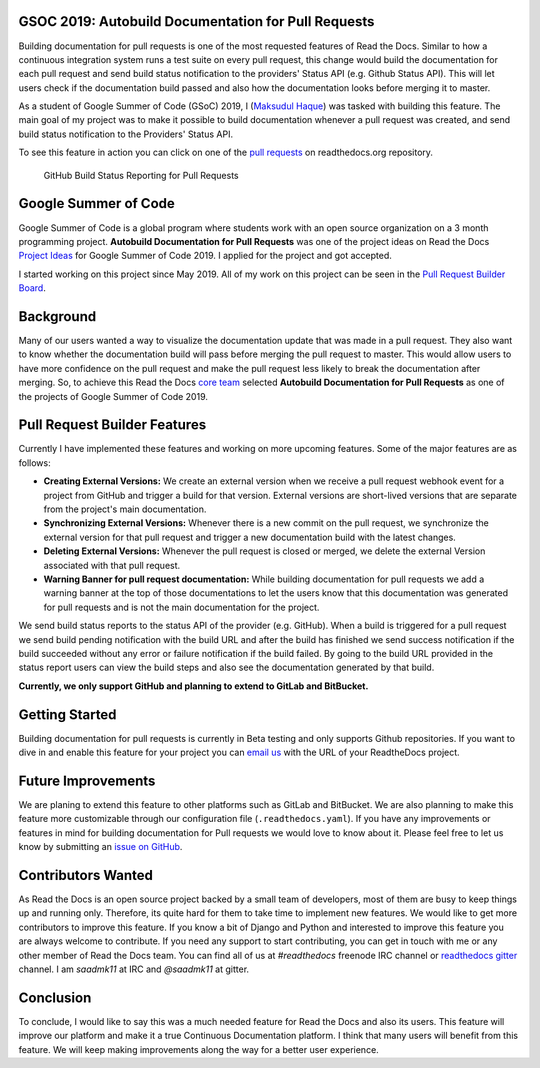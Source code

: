 .. post:: Aug 14, 2019
   :tags: gsoc, pr-builder, continuous-documentation, feature
   :author: Saadmk11
   :location: DHA

GSOC 2019: Autobuild Documentation for Pull Requests
===================================================

Building documentation for pull requests is one of the most requested features of Read the Docs.
Similar to how a continuous integration system runs a test suite on every pull request,
this change would build the documentation for each pull request
and send build status notification to the providers' Status API (e.g. Github Status API).
This will let users check if the documentation build passed
and also how the documentation looks before merging it to master.

As a student of Google Summer of Code (GSoC) 2019, I (`Maksudul Haque`_) was tasked with building this feature.
The main goal of my project was to make it possible to build documentation whenever a pull request was created,
and send build status notification to the Providers' Status API.

To see this feature in action you can click on one of the `pull requests`_ on readthedocs.org repository.

.. figure:: img/github-build-status-reporting.gif
    :alt: GitHub Build Status Reporting for Pull Requests.
    :width: 70%

    GitHub Build Status Reporting for Pull Requests

Google Summer of Code
=====================

Google Summer of Code is a global program where students work with an open source organization
on a 3 month programming project. **Autobuild Documentation for Pull Requests** was one of the project ideas on
Read the Docs `Project Ideas`_ for Google Summer of Code 2019. I applied for the project and got accepted.

I started working on this project since May 2019.
All of my work on this project can be seen in the `Pull Request Builder Board`_.

Background
==========

Many of our users wanted a way to visualize the documentation update that was made in a pull request.
They also want to know whether the documentation build will pass before merging the pull request to master.
This would allow users to have more confidence on the pull request
and make the pull request less likely to break the documentation after merging.
So, to achieve this Read the Docs `core team`_ selected **Autobuild Documentation for Pull Requests**
as one of the projects of Google Summer of Code 2019.

Pull Request Builder Features
=============================

Currently I have implemented these features and working on more upcoming features.
Some of the major features are as follows:

- **Creating External Versions:** We create an external version when we receive a pull request
  webhook event for a project from GitHub and trigger a build for that version.
  External versions are short-lived versions that are separate from the project's main documentation.

- **Synchronizing External Versions:** Whenever there is a new commit on the pull request,
  we synchronize the external version for that pull request and trigger a new documentation build with the latest changes.

- **Deleting External Versions:** Whenever the pull request is closed or merged,
  we delete the external Version associated with that pull request.

- **Warning Banner for pull request documentation:** While building documentation for pull requests
  we add a warning banner at the top of those documentations to let the users know that
  this documentation was generated for pull requests and is not the main documentation for the project.

We send build status reports to the status API of the provider (e.g. GitHub).
When a build is triggered for a pull request we send build pending notification with the build URL
and after the build has finished we send success notification if the build succeeded without any error
or failure notification if the build failed.
By going to the build URL provided in the status report users can view the build steps
and also see the documentation generated by that build.

**Currently, we only support GitHub and planning to extend to GitLab and BitBucket.**

Getting Started
===============

Building documentation for pull requests is currently in Beta testing and only supports Github repositories.
If you want to dive in and enable this feature for your project you can `email us <mailto:support@readthedocs.org>`_
with the URL of your ReadtheDocs project.

Future Improvements
===================

We are planing to extend this feature to other platforms such as GitLab and BitBucket.
We are also planning to make this feature more customizable through our configuration file (``.readthedocs.yaml``).
If you have any improvements or features in mind for building documentation for Pull requests we would love to know about it.
Please feel free to let us know by submitting an `issue on GitHub`_.


Contributors Wanted
===================

As Read the Docs is an open source project backed by a small team of developers,
most of them are busy to keep things up and running only. Therefore, its quite
hard for them to take time to implement new features. We would like to get more contributors
to improve this feature. If you know a bit of Django and Python and interested to improve this feature
you are always welcome to contribute. If you need any support to start contributing, you can get in touch with
me or any other member of  Read the Docs team. You can find all of us at `#readthedocs` freenode
IRC channel or `readthedocs gitter`_ channel. I am `saadmk11` at IRC and `@saadmk11` at gitter.

Conclusion
==========

To conclude, I would like to say this was a much needed feature for Read the Docs and also its users.
This feature will improve our platform and make it a true Continuous Documentation platform.
I think that many users will benefit from this feature.
We will keep making improvements along the way for a better user experience.

.. _Project Ideas: https://github.com/readthedocs/readthedocs.org/blob/3.5.3/docs/gsoc.rst#autobuild-docs-for-pull-requests
.. _Maksudul Haque: https://github.com/saadmk11
.. _pull requests: https://github.com/readthedocs/readthedocs.org/pulls
.. _Pull Request Builder Board: https://github.com/orgs/readthedocs/projects/8
.. _readthedocs gitter: https://gitter.im/rtfd/readthedocs.org
.. _core team: https://docs.readthedocs.io/en/latest/team.html#development-team
.. _issue on GitHub: https://github.com/readthedocs/readthedocs.org/issues/new
